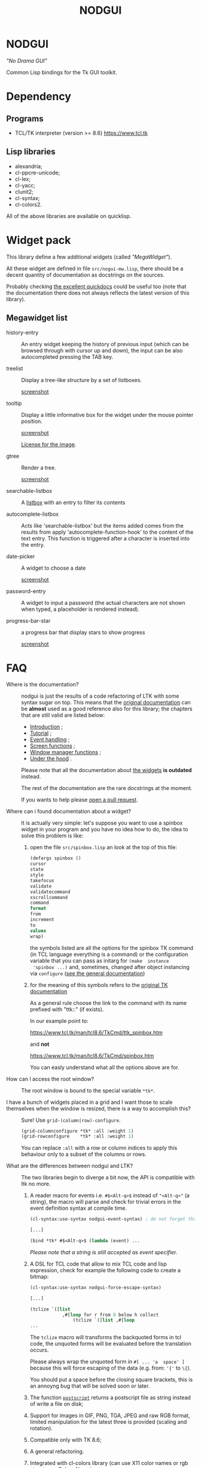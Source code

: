 #+OPTIONS: html-postamble:nil html-preamble:nil
#+AUTHOR:
#+TITLE: NODGUI

* NODGUI

  /"No Drama GUI"/

  Common Lisp bindings for the Tk GUI toolkit.

* Dependency

** Programs

 - TCL/TK interpreter (version >= 8.6)
    https://www.tcl.tk


** Lisp libraries

 - alexandria;
 - cl-ppcre-unicode;
 - cl-lex;
 - cl-yacc;
 - clunit2;
 - cl-syntax;
 - cl-colors2.

All of the above libraries are available on quicklisp.

* Widget pack
  This library define a few additional widgets (called /"MegaWidget"/).

  All  these widget  are  defined in  file ~src/nogui-mw.lisp~,  there
  should be  a decent quantity  of documentation as docstrings  on the
  sources.

  Probably checking
  [[http://quickdocs.org/nodgui/api#package-NODGUI.MW][the excellent quickdocs]]
  could be useful too (note that the documentation there
  does not always reflects the latest version of this library).

** Megawidget list

   - history-entry ::
    An entry widget  keeping the history of previous  input (which can
    be browsed through with cursor up and down), the input can be also
    autocompleted pressing the TAB key.


   - treelist ::
    Display  a tree-like structure by a set  of listboxes.

    [[https://www.autistici.org/interzona/img/nodgui/tree-list.png][screenshot]]

   - tooltip ::
    Display a little informative box for the widget under the mouse pointer position.

    [[https://www.autistici.org/interzona/img/nodgui/tooltip.png][screenshot]]

    [[https://notabug.org/cage/fulci/src/master/LICENSES.org][License for the image]].

   - gtree ::
    Render a tree.

    [[https://www.autistici.org/interzona/img/nodgui/graphical-tree.png][screenshot]]

   - searchable-listbox ::
     A [[https://www.tcl.tk/man/tcl8.6/TkCmd/listbox.htm#M12][listbox]]
     with an entry to filter its contents

   - autocomplete-listbox ::
     Acts like 'searchable-listbox'  but the items added
     comes from  the results  from apply  'autocomplete-function-hook' to
     the content of the text entry.   This function is triggered after a
     character is inserted into the entry.

   - date-picker :: A widget to choose a date

     [[https://www.autistici.org/interzona/img/nodgui/date-picker.png][screenshot]]

   - password-entry :: A   widget  to  input  a   password  (the  actual
     characters are  not shown when  typed, a placeholder  is rendered
     instead).

   - progress-bar-star :: a progress bar that display stars to show progress

     [[https://www.autistici.org/interzona/img/nodgui/progress-bar-star.png][screenshot]]

* FAQ

    <<documentation>>
  - Where is the documentation? ::

       nodgui is just the results of  a code refactoring of LTK with
       some   syntax   sugar   on    top.    This   means   that   the
       [[http://www.peter-herth.de/ltk/ltkdoc/][original documentation]]
       can be *almost* used as a good reference also for this library; the chapters
       that are still valid are listed below:

    - [[http://www.peter-herth.de/ltk/ltkdoc/node2.html][Introduction]] ;
    - [[http://www.peter-herth.de/ltk/ltkdoc/node4.html][Tutorial]] ;
    - [[http://www.peter-herth.de/ltk/ltkdoc/node14.html][Event handling]] ;
    - [[http://www.peter-herth.de/ltk/ltkdoc/node41.html][Screen functions]] ;
    - [[http://www.peter-herth.de/ltk/ltkdoc/node42.html][Window manager functions]] ;
    - [[http://www.peter-herth.de/ltk/ltkdoc/node43.html][Under the hood]] .

    Please     note     that     all    the     documentation     about
    [[http://www.peter-herth.de/ltk/ltkdoc/node17.html][the widgets]]
    *is outdated* instead.

    The rest of the documentation are the rare docstrings at the moment.

    If you wants to help please
    [[https://notabug.org/cage/nodgui/issues][open a pull request]].

  - Where can i found documentation about a widget? ::

       It  is actually  very  simple: let's  suppose you  want  to use  a
       spinbox widget in your program and you have no idea how to do, the idea
       to solve this problem is like:

    1. open the file ~src/spinbox.lisp~ an look at the top of this file:
       #+BEGIN_SRC lisp
       (defargs spinbox ()
       cursor
       state
       style
       takefocus
       validate
       validatecommand
       xscrollcommand
       command
       format
       from
       increment
       to
       values
       wrap)
       #+END_SRC

      the symbols  listed are all the  options for the spinbox TK  command (in
      TCL  language everything  is a  command) or  the configuration
      variable  that you  can pass  as initarg  for ~(make  instance
      'spinbox ...)~ and, sometimes,  changed after object instancing via ~configure~
      ([[documentation][see the general documentation]])

    2. for the meaning of this symbols refers to the
       [[https://www.tcl.tk/man/tcl8.6/TkCmd/contents.htm][original TK documentation]]

       As a general rule choose the link to the command with its name
       prefixed with "ttk::" (if exists).

       In our example point to:

       https://www.tcl.tk/man/tcl8.6/TkCmd/ttk_spinbox.htm

       and *not*

       https://www.tcl.tk/man/tcl8.6/TkCmd/spinbox.htm

       You can easly understand what all the options above are for.

  - How can I access the root window? ::

       The root window is bound to the special variable ~*tk*~.

  - I have  a bunch of widgets  placed in a  grid and I want  those to scale themselves when the window is resized, there is a way to accomplish this? ::

       Sure! Use ~grid-(column|row)-configure~.

       #+BEGIN_SRC lisp
       (grid-columnconfigure *tk* :all :weight 1)
       (grid-rowconfigure    *tk* :all :weight 1)
       #+END_SRC

       You can replace ~:all~ with a  row or column indices to apply this
       behaviour only to a subset of the columns or rows.

  - What are the differences between nodgui and LTK? ::

       The  two libraries  begin  to diverge  a bit  now,  the API  is
       compatible with ltk no more.

    1. A  reader  macro  for events
       i.e.  ~#$<Alt-q>$~  instead  of
       ~"<Alt-q>"~  (a string),  the macro  will parse  and check  for
       trivial errors in the event definition syntax at compile time.
       #+BEGIN_SRC lisp
        (cl-syntax:use-syntax nodgui-event-syntax) ; do not forget that!

        [...]

        (bind *tk* #$<Alt-q>$ (lambda (event) ...
       #+END_SRC

       /Please  note  that  a  string   is  still  accepted  as  event
       specifier./

    2. A DSL  for  TCL code  that  allow  to mix  TCL  code and  lisp
       expression, check  for example the  following code to  create a
       bitmap:

       #+BEGIN_SRC lisp
       (cl-syntax:use-syntax nodgui-force-escape-syntax)

       [...]

       (tclize `([list
                   ,#[loop for r from 0 below h collect
                       (tclize `([list ,#[loop
       ...
       #+END_SRC

       The ~tclize~ macro will transforms  the backquoted forms in tcl
       code,  the   unquoted  forms  will  be   evaluated  before  the
       translation occurs.

       Please always  wrap the unquoted form  in ~#[ ... 'a  space' ]~
       because  this will  force escaping  of the  data (e.g.  from:
       ~'{'~ to ~\{~).

       You should put a space before the closing square brackets, this
       is an annoyng bug that will be solved soon or later.

    3. The function [[https://www.tcl.tk/man/tcl8.6/TkCmd/canvas.htm#M61][~postscript~]]
       returns a postscript file as string instead of write a file on disk;

    4. Support for  images in GIF, PNG, TGA, JPEG  and raw RGB format,
       limited manipulation for the  latest three is provided (scaling
       and rotation).

    5. Compatible only with TK 8.6;

    6. A general refactoring.

    7. Integrated with cl-colors library (can use X11 color names or
       rgb struct, see [[Colors Name]]).

    8. Some bugs fixed (and more added of course :-) )

  - Where can i find more code examples? ::

       check the file ~src/demo-tests.lisp~

  - Can I contribute to this project? ::

       Yes, of  course! Please  open an  issue or a  pull request  on the
       [[https://notabug.org/cage/nodgui][web repository]],  if you do
       not feel comfortable with coding documentation improvements are
       very welcome too! :)

       Also i would appreciate  [[Compatibility][testing]] if the library
       works on different environment than mine (debian GNU/Linux with
       SBCL).

* Status

  All tk commands as of version 8.4 with support information. "-" means not
  supported by purpose (look comment), "x" means supported, though some
  options may not be supported.

  | command                | supported | comment                                           |
  |------------------------+-----------+---------------------------------------------------|
  |                        |           |                                                   |
  |------------------------+-----------+---------------------------------------------------|
  | ~bell~                 | x         |                                                   |
  |------------------------+-----------+---------------------------------------------------|
  | ~bind~                 | x         |                                                   |
  |------------------------+-----------+---------------------------------------------------|
  | ~bindtags~             | modify    | modify the tag list of a widget that              |
  |                        |           | describes which events it gets                    |
  |------------------------+-----------+---------------------------------------------------|
  | ~bitmap~               | -         | see image                                         |
  |------------------------+-----------+---------------------------------------------------|
  | ~button~               | x         |                                                   |
  |------------------------+-----------+---------------------------------------------------|
  | ~canvas~               | x         |                                                   |
  |------------------------+-----------+---------------------------------------------------|
  | ~checkbutton~          | x         |                                                   |
  |------------------------+-----------+---------------------------------------------------|
  | ~clipboard~            | x         | (canvas get missing... tricky...)                 |
  |------------------------+-----------+---------------------------------------------------|
  | ~colors~               | -         | see [[Colors Name]]                               |
  |------------------------+-----------+---------------------------------------------------|
  | ~console~              | -         | only on some platforms                            |
  |------------------------+-----------+---------------------------------------------------|
  | ~cursors~              | x         |                                                   |
  |------------------------+-----------+---------------------------------------------------|
  | ~destroy~              | x         |                                                   |
  |------------------------+-----------+---------------------------------------------------|
  | ~entry~                | x         |                                                   |
  |------------------------+-----------+---------------------------------------------------|
  | ~event~                | create    | create and manage virtual events                  |
  |------------------------+-----------+---------------------------------------------------|
  | ~focus~                | x         | focus management functions                        |
  |------------------------+-----------+---------------------------------------------------|
  | ~font~                 |           |                                                   |
  |------------------------+-----------+---------------------------------------------------|
  | ~frame~                | x         |                                                   |
  |------------------------+-----------+---------------------------------------------------|
  | ~grab~                 |           |                                                   |
  |------------------------+-----------+---------------------------------------------------|
  | ~busy~                 | x         |                                                   |
  |------------------------+-----------+---------------------------------------------------|
  | ~grid~                 | x         |                                                   |
  |------------------------+-----------+---------------------------------------------------|
  | ~image~                | x         |                                                   |
  |------------------------+-----------+---------------------------------------------------|
  | ~keysyms~              | x         |                                                   |
  |------------------------+-----------+---------------------------------------------------|
  | ~label~                | x         |                                                   |
  |------------------------+-----------+---------------------------------------------------|
  | ~labelframe~           | x         |                                                   |
  |------------------------+-----------+---------------------------------------------------|
  | ~listbox~              | x         |                                                   |
  |------------------------+-----------+---------------------------------------------------|
  | ~loadTk~               | -         |                                                   |
  |------------------------+-----------+---------------------------------------------------|
  | ~lower~                | x         |                                                   |
  |------------------------+-----------+---------------------------------------------------|
  | ~menu~                 | x         |                                                   |
  |------------------------+-----------+---------------------------------------------------|
  | ~menubutton~           | x         |                                                   |
  |------------------------+-----------+---------------------------------------------------|
  | ~message~              | x         |                                                   |
  |------------------------+-----------+---------------------------------------------------|
  | ~option~               | -         |                                                   |
  |------------------------+-----------+---------------------------------------------------|
  | ~options~              | -         | only helpfile                                     |
  |------------------------+-----------+---------------------------------------------------|
  | ~pack~                 | x         |                                                   |
  |------------------------+-----------+---------------------------------------------------|
  | ~panedwindow~          | x         |                                                   |
  |------------------------+-----------+---------------------------------------------------|
  | ~photo~                | x         | support for PNG, GIF, JPEG and raw RGB(A) format. |
  |------------------------+-----------+---------------------------------------------------|
  | ~place~                | x         | geometry manager using coordinates                |
  |------------------------+-----------+---------------------------------------------------|
  | ~radiobutton~          | x         |                                                   |
  |------------------------+-----------+---------------------------------------------------|
  | ~raise~                | x         |                                                   |
  |------------------------+-----------+---------------------------------------------------|
  | ~scale~                | x         |                                                   |
  |------------------------+-----------+---------------------------------------------------|
  | ~scrollbar~            | x         |                                                   |
  |------------------------+-----------+---------------------------------------------------|
  | ~selection~            |           |                                                   |
  |------------------------+-----------+---------------------------------------------------|
  | ~send~                 |           |                                                   |
  |------------------------+-----------+---------------------------------------------------|
  | ~spinbox~              | x         |                                                   |
  |------------------------+-----------+---------------------------------------------------|
  | ~text~                 | x         |                                                   |
  |------------------------+-----------+---------------------------------------------------|
  | ~tk~                   |           |                                                   |
  |------------------------+-----------+---------------------------------------------------|
  | ~tk_bisque~            | -         | only for tk backwards compatibility               |
  |------------------------+-----------+---------------------------------------------------|
  | ~tk_chooseColor~       |           |                                                   |
  |------------------------+-----------+---------------------------------------------------|
  | ~tk_chooseDirectory~   |           |                                                   |
  |------------------------+-----------+---------------------------------------------------|
  | ~tk_dialog~            |           |                                                   |
  |------------------------+-----------+---------------------------------------------------|
  | ~tk_focusFollowsMouse~ |           |                                                   |
  |------------------------+-----------+---------------------------------------------------|
  | ~tk_focusNext~         |           |                                                   |
  |------------------------+-----------+---------------------------------------------------|
  | ~tk_focusPrev~         |           |                                                   |
  |------------------------+-----------+---------------------------------------------------|
  | ~tk_getOpenFile~       | x         |                                                   |
  |------------------------+-----------+---------------------------------------------------|
  | ~tk_getSaveFile~       | x         |                                                   |
  |------------------------+-----------+---------------------------------------------------|
  | ~tk_menuSetFocus~      | -         |                                                   |
  |------------------------+-----------+---------------------------------------------------|
  | ~tk_messageBox~        | x         |                                                   |
  |------------------------+-----------+---------------------------------------------------|
  | ~tk_optionMenu~        |           |                                                   |
  |------------------------+-----------+---------------------------------------------------|
  | ~tk_popup~             |           |                                                   |
  |------------------------+-----------+---------------------------------------------------|
  | ~tk_setPalette~        | -         |                                                   |
  |------------------------+-----------+---------------------------------------------------|
  | ~tk_textCopy~          |           |                                                   |
  |------------------------+-----------+---------------------------------------------------|
  | ~tk_textCut~           |           |                                                   |
  |------------------------+-----------+---------------------------------------------------|
  | ~tk_textPaste~         |           |                                                   |
  |------------------------+-----------+---------------------------------------------------|
  | ~tkerror~              | -         |                                                   |
  |------------------------+-----------+---------------------------------------------------|
  | ~tkvars~               | -         |                                                   |
  |------------------------+-----------+---------------------------------------------------|
  | ~tkwait~               |           |                                                   |
  |------------------------+-----------+---------------------------------------------------|
  | ~toplevel~             | x         |                                                   |
  |------------------------+-----------+---------------------------------------------------|
  | ~treeview~             | x         |                                                   |
  |------------------------+-----------+---------------------------------------------------|
  | ~winfo~                | x         |                                                   |
  |------------------------+-----------+---------------------------------------------------|
  | ~wm~                   | x         |                                                   |
  |------------------------+-----------+---------------------------------------------------|


  support of all config args as keywords to make-instance:

  |---------------+---|
  | ~bitmap~      |   |
  |---------------+---|
  | ~button~      | x |
  |---------------+---|
  | ~canvas~      | x |
  |---------------+---|
  | ~checkbutton~ | x |
  |---------------+---|
  | ~entry~       | x |
  |---------------+---|
  | ~frame~       | x |
  |---------------+---|
  | ~image~       |   |
  |---------------+---|
  | ~label~       | x |
  |---------------+---|
  | ~labelframe~  | x |
  |---------------+---|
  | ~listbox~     | x |
  |---------------+---|
  | ~menu~        |   |
  |---------------+---|
  | ~menubutton~  |   |
  |---------------+---|
  | ~message~     |   |
  |---------------+---|
  | ~panedwindow~ | x |
  |---------------+---|
  | ~photo~       |   |
  |---------------+---|
  | ~radiobutton~ | x |
  |---------------+---|
  | ~scale~       | x |
  |---------------+---|
  | ~scrollbar~   | x |
  |---------------+---|
  | ~spinbox~     | x |
  |---------------+---|
  | ~text~        | x |
  |---------------+---|
  | ~toplevel~    | x |
  |---------------+---|


** Compatibility

  | OS / compiler  | SBCL 1.4.14 | ECL | CCL |
  |----------------+-------------+-----+-----|
  | Debian testing | x           | ?   | ?   |
  |----------------+-------------+-----+-----|
  | MacOS          | ?           | ?   | ?   |
  |----------------+-------------+-----+-----|
  | Win            | ?           | ?   | ?   |

* Notes

** Colors Name

Color name from library cl-color can be used as follows:

- with a reader macro (~#%...%~) at read time:
  #+BEGIN_SRC lisp
  (cl-syntax:use-syntax nodgui-color-syntax) ; do not forget that!

  [...]

  #%red%
  #+END_SRC

 at runtime using:

  #+BEGIN_SRC lisp
  (rgb->tk cl-colors:+red+)
  #+END_SRC

  the list of supported colors name can be found in:
  [[https://notabug.org/cage/cl-colors2/src/master/package.lisp][this file]].

* License

 This software is Copyright (c) 2003-2010  Peter Herth <herth@peter-herth.de>
 Portions Copyright (c) 2005-2010 Thomas F. Burdick
 Portions Copyright (c) 2006-2010 Cadence Design Systems
 Portions Copyright (c) 2010 Daniel Herring
 Portions Copyright (c) 2018 cage

 The authors grant you the rights to distribute
 and use this software as governed by the terms
 of the Lisp Lesser GNU Public License
 (http://opensource.franz.com/preamble.html),
 known as the LLGPL.

 This program is distributed in the hope that it will be useful,
 but WITHOUT ANY WARRANTY; without even the implied warranty of
 MERCHANTABILITY or FITNESS FOR A PARTICULAR PURPOSE.  See the
 GNU General Public License for more details.
